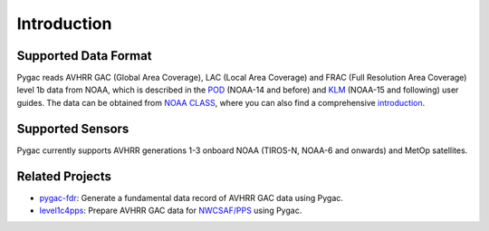 Introduction
============

Supported Data Format
---------------------

Pygac reads AVHRR GAC (Global Area Coverage), LAC (Local Area Coverage) and FRAC
(Full Resolution Area Coverage) level 1b data from NOAA, which is described in
the `POD`_ (NOAA-14 and before) and `KLM`_ (NOAA-15 and following) user guides.
The data can be obtained from `NOAA CLASS`_, where you can also find a
comprehensive `introduction`_.


.. _NOAA CLASS:
    https://www.class.noaa.gov/
.. _POD:
    https://www.ncei.noaa.gov/pub/data/satellite/publications/podguides/TIROS-N%20thru%20N-14/
.. _KLM:
    https://www.ncei.noaa.gov/pub/data/satellite/publications/podguides/N-15%20thru%20N-19/
.. _introduction:
    https://www.class.noaa.gov/release/data_available/avhrr/index.htm


Supported Sensors
-----------------
Pygac currently supports AVHRR generations 1-3 onboard NOAA (TIROS-N, NOAA-6
and onwards) and MetOp satellites.


.. _here:
    https://www.avl.class.noaa.gov/release/data_available/avhrr/index.htm


Related Projects
----------------

- `pygac-fdr`_: Generate a fundamental data record of AVHRR GAC data using
  Pygac.
- `level1c4pps`_: Prepare AVHRR GAC data for `NWCSAF/PPS`_ using Pygac.

.. _level1c4pps: https://github.com/foua-pps/level1c4pps
.. _NWCSAF/PPS: https://www.nwcsaf.org/16
.. _pygac-fdr: https://github.com/pytroll/pygac-fdr
